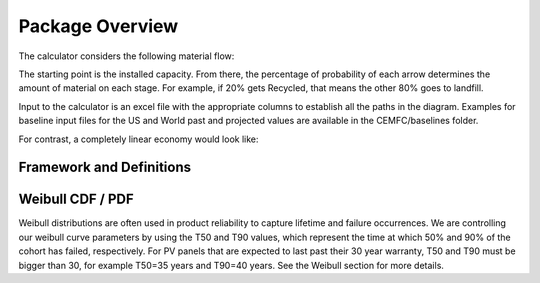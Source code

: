 .. _package_overview:

Package Overview
================

The calculator considers the following material flow:

.. image:: ../../images_wiki/MFC-Diagram.PNG
  :width: 450

The starting point is the installed capacity. From there, the percentage of probability of each arrow determines the amount of material on each stage. For example, if 20% gets Recycled, that means the other 80% goes to landfill.

Input to the calculator is an excel file with the appropriate columns to establish all the paths in the diagram. Examples for baseline input files for the US and World past and projected values are available in the CEMFC/baselines folder.

For contrast, a completely linear economy would look like:

.. image:: ../../images_wiki/Linear-Economy.PNG
  :width: 400


Framework and Definitions
----------------------------


Weibull CDF / PDF
-------------------
Weibull distributions are often used in product reliability to capture lifetime and failure occurrences. We are controlling our weibull curve parameters by using the T50 and T90 values, which represent the time at which 50% and 90% of the cohort has failed, respectively. For PV panels that are expected to last past their 30 year warranty, T50 and T90 must be bigger than 30, for example T50=35 years and T90=40 years. See the Weibull section for more details.
